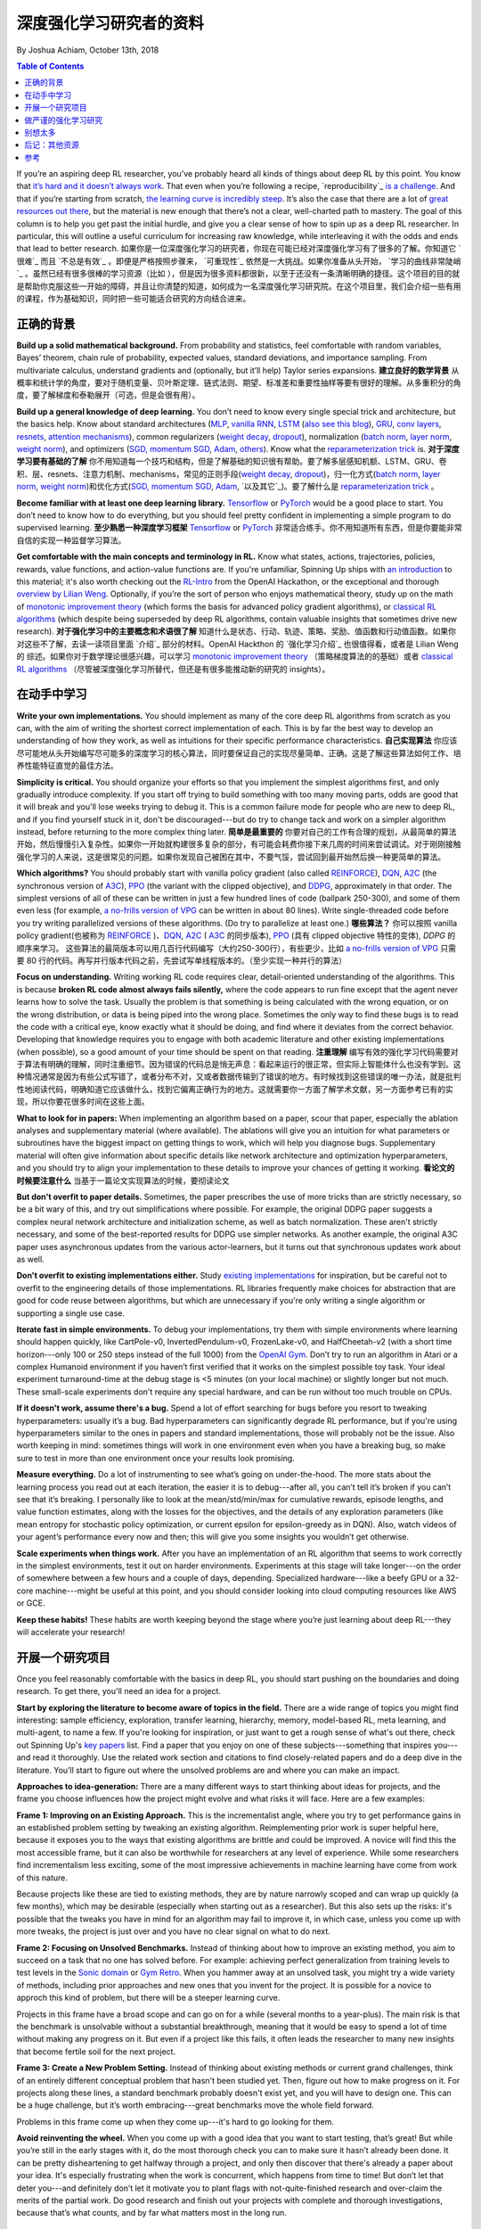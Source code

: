 ===================================
深度强化学习研究者的资料
===================================
By Joshua Achiam, October 13th, 2018


.. contents:: Table of Contents
    :depth: 2

If you’re an aspiring deep RL researcher, you’ve probably heard all kinds of things about deep RL by this point. You know that `it’s hard and it doesn’t always work`_. That even when you’re following a recipe, `reproducibility`_ `is a challenge`_. And that if you’re starting from scratch, `the learning curve is incredibly steep`_. It’s also the case that there are a lot of `great`_ `resources`_ `out`_ `there`_, but the material is new enough that there’s not a clear, well-charted path to mastery. The goal of this column is to help you get past the initial hurdle, and give you a clear sense of how to spin up as a deep RL researcher. In particular, this will outline a useful curriculum for increasing raw knowledge, while interleaving it with the odds and ends that lead to better research.
如果你是一位深度强化学习的研究者，你现在可能已经对深度强化学习有了很多的了解。你知道它 `很难`_ 而且 `不总是有效`_ 。即便是严格按照步骤来， `可重现性`_ 依然是一大挑战。如果你准备从头开始， `学习的曲线非常陡峭`_ 。虽然已经有很多很棒的学习资源（比如 ），但是因为很多资料都很新，以至于还没有一条清晰明确的捷径。这个项目的目的就是帮助你克服这些一开始的障碍，并且让你清楚的知道，如何成为一名深度强化学习研究院。在这个项目里，我们会介绍一些有用的课程，作为基础知识，同时把一些可能适合研究的方向结合进来。

正确的背景
====================

**Build up a solid mathematical background.** From probability and statistics, feel comfortable with random variables, Bayes’ theorem, chain rule of probability, expected values, standard deviations, and importance sampling. From multivariate calculus, understand gradients and (optionally, but it’ll help) Taylor series expansions.
**建立良好的数学背景** 从概率和统计学的角度，要对于随机变量、贝叶斯定理、链式法则、期望、标准差和重要性抽样等要有很好的理解。从多重积分的角度，要了解梯度和泰勒展开（可选，但是会很有用）。

**Build up a general knowledge of deep learning.** You don’t need to know every single special trick and architecture, but the basics help. Know about standard architectures (`MLP`_, `vanilla RNN`_, `LSTM`_ (`also see this blog`_), `GRU`_, `conv`_ `layers`_, `resnets`_, `attention`_ `mechanisms`_), common regularizers (`weight decay`_, `dropout`_), normalization (`batch norm`_, `layer norm`_, `weight norm`_), and optimizers (`SGD, momentum SGD`_, `Adam`_, `others`_). Know what the `reparameterization trick`_ is.
**对于深度学习要有基础的了解** 你不用知道每一个技巧和结构，但是了解基础的知识很有帮助。要了解多层感知机额、LSTM、GRU、卷积、层、resnets、注意力机制、mechanisms，常见的正则手段(`weight decay`_, `dropout`_)，归一化方式(`batch norm`_, `layer norm`_, `weight norm`_)和优化方式(`SGD, momentum SGD`_, `Adam`_, `以及其它`_)。要了解什么是  `reparameterization trick`_ 。

**Become familiar with at least one deep learning library.** `Tensorflow`_ or `PyTorch`_ would be a good place to start. You don’t need to know how to do everything, but you should feel pretty confident in implementing a simple program to do supervised learning. 
**至少熟悉一种深度学习框架** `Tensorflow`_ or `PyTorch`_ 非常适合练手。你不用知道所有东西，但是你要能非常自信的实现一种监督学习算法。

**Get comfortable with the main concepts and terminology in RL.** Know what states, actions, trajectories, policies, rewards, value functions, and action-value functions are. If you're unfamiliar, Spinning Up ships with `an introduction`_ to this material; it's also worth checking out the `RL-Intro`_ from the OpenAI Hackathon, or the exceptional and thorough `overview by Lilian Weng`_. Optionally, if you’re the sort of person who enjoys mathematical theory, study up on the math of `monotonic improvement theory`_ (which forms the basis for advanced policy gradient algorithms), or `classical RL algorithms`_ (which despite being superseded by deep RL algorithms, contain valuable insights that sometimes drive new research).  
**对于强化学习中的主要概念和术语很了解** 知道什么是状态、行动、轨迹、策略、奖励、值函数和行动值函数。如果你对这些不了解，去读一读项目里面 `介绍`_ 部分的材料。OpenAI Hackthon 的 `强化学习介绍`_ 也很值得看，或者是 Lilian Weng 的 综述。如果你对于数学理论很感兴趣，可以学习 `monotonic improvement theory`_ （策略梯度算法的的基础）或者 `classical RL algorithms`_ （尽管被深度强化学习所替代，但还是有很多能推动新的研究的 insights）。

在动手中学习
==============

**Write your own implementations.** You should implement as many of the core deep RL algorithms from scratch as you can, with the aim of writing the shortest correct implementation of each. This is by far the best way to develop an understanding of how they work, as well as intuitions for their specific performance characteristics. 
**自己实现算法** 你应该尽可能地从头开始编写尽可能多的深度学习的核心算法，同时要保证自己的实现尽量简单、正确。这是了解这些算法如何工作、培养性能特征直觉的最佳方法。

**Simplicity is critical.** You should organize your efforts so that you implement the simplest algorithms first, and only gradually introduce complexity. If you start off trying to build something with too many moving parts, odds are good that it will break and you'll lose weeks trying to debug it. This is a common failure mode for people who are new to deep RL, and if you find yourself stuck in it, don't be discouraged---but do try to change tack and work on a simpler algorithm instead, before returning to the more complex thing later.
**简单是最重要的** 你要对自己的工作有合理的规划，从最简单的算法开始，然后慢慢引入复杂性。如果你一开始就构建很多复杂的部分，有可能会耗费你接下来几周的时间来尝试调试。对于刚刚接触强化学习的人来说，这是很常见的问题。如果你发现自己被困在其中，不要气馁，尝试回到最开始然后换一种更简单的算法。

**Which algorithms?** You should probably start with vanilla policy gradient (also called `REINFORCE`_), `DQN`_, `A2C`_ (the synchronous version of `A3C`_), `PPO`_ (the variant with the clipped objective), and `DDPG`_, approximately in that order. The simplest versions of all of these can be written in just a few hundred lines of code (ballpark 250-300), and some of them even less (for example, `a no-frills version of VPG`_ can be written in about 80 lines). Write single-threaded code before you try writing parallelized versions of these algorithms. (Do try to parallelize at least one.)
**哪些算法？** 你可以按照 vanilla policy gradient(也被称为 `REINFORCE`_ )、`DQN`_, `A2C`_ ( `A3C`_ 的同步版本), `PPO`_ (具有 clipped objective 特性的变体), `DDPG` 的顺序来学习。 这些算法的最简版本可以用几百行代码编写（大约250-300行），有些更少，比如 `a no-frills version of VPG`_ 只需要 80 行的代码。再写并行版本代码之前，先尝试写单线程版本的。（至少实现一种并行的算法）

**Focus on understanding.** Writing working RL code requires clear, detail-oriented understanding of the algorithms. This is because **broken RL code almost always fails silently,** where the code appears to run fine except that the agent never learns how to solve the task. Usually the problem is that something is being calculated with the wrong equation, or on the wrong distribution, or data is being piped into the wrong place. Sometimes the only way to find these bugs is to read the code with a critical eye, know exactly what it should be doing, and find where it deviates from the correct behavior. Developing that knowledge requires you to engage with both academic literature and other existing implementations (when possible), so a good amount of your time should be spent on that reading. 
**注重理解** 编写有效的强化学习代码需要对于算法有明确的理解，同时注重细节。因为错误的代码总是悄无声息：看起来运行的很正常，但实际上智能体什么也没有学到。这种情况通常是因为有些公式写错了，或者分布不对，又或者数据传输到了错误的地方。有时候找到这些错误的唯一办法，就是批判性地阅读代码，明确知道它应该做什么，找到它偏离正确行为的地方。这就需要你一方面了解学术文献，另一方面参考已有的实现，所以你要花很多时间在这些上面。

**What to look for in papers:** When implementing an algorithm based on a paper, scour that paper, especially the ablation analyses and supplementary material (where available). The ablations will give you an intuition for what parameters or subroutines have the biggest impact on getting things to work, which will help you diagnose bugs. Supplementary material will often give information about specific details like network architecture and optimization hyperparameters, and you should try to align your implementation to these details to improve your chances of getting it working.
**看论文的时候要注意什么** 当基于一篇论文实现算法的时候，要彻读论文

**But don't overfit to paper details.** Sometimes, the paper prescribes the use of more tricks than are strictly necessary, so be a bit wary of this, and try out simplifications where possible. For example, the original DDPG paper suggests a complex neural network architecture and initialization scheme, as well as batch normalization. These aren't strictly necessary, and some of the best-reported results for DDPG use simpler networks. As another example, the original A3C paper uses asynchronous updates from the various actor-learners, but it turns out that synchronous updates work about as well. 

**Don't overfit to existing implementations either.** Study `existing`_ `implementations`_ for inspiration, but be careful not to overfit to the engineering details of those implementations. RL libraries frequently make choices for abstraction that are good for code reuse between algorithms, but which are unnecessary if you're only writing a single algorithm or supporting a single use case.

**Iterate fast in simple environments.** To debug your implementations, try them with simple environments where learning should happen quickly, like CartPole-v0, InvertedPendulum-v0, FrozenLake-v0, and HalfCheetah-v2 (with a short time horizon---only 100 or 250 steps instead of the full 1000) from the `OpenAI Gym`_. Don’t try to run an algorithm in Atari or a complex Humanoid environment if you haven’t first verified that it works on the simplest possible toy task. Your ideal experiment turnaround-time at the debug stage is <5 minutes (on your local machine) or slightly longer but not much. These small-scale experiments don't require any special hardware, and can be run without too much trouble on CPUs.  

**If it doesn't work, assume there's a bug.** Spend a lot of effort searching for bugs before you resort to tweaking hyperparameters: usually it’s a bug. Bad hyperparameters can significantly degrade RL performance, but if you're using hyperparameters similar to the ones in papers and standard implementations, those will probably not be the issue. Also worth keeping in mind: sometimes things will work in one environment even when you have a breaking bug, so make sure to test in more than one environment once your results look promising.  

**Measure everything.** Do a lot of instrumenting to see what’s going on under-the-hood. The more stats about the learning process you read out at each iteration, the easier it is to debug---after all, you can’t tell it’s broken if you can’t see that it’s breaking. I personally like to look at the mean/std/min/max for cumulative rewards, episode lengths, and value function estimates, along with the losses for the objectives, and the details of any exploration parameters (like mean entropy for stochastic policy optimization, or current epsilon for epsilon-greedy as in DQN). Also, watch videos of your agent’s performance every now and then; this will give you some insights you wouldn’t get otherwise.  

**Scale experiments when things work.** After you have an implementation of an RL algorithm that seems to work correctly in the simplest environments, test it out on harder environments. Experiments at this stage will take longer---on the order of somewhere between a few hours and a couple of days, depending. Specialized hardware---like a beefy GPU or a 32-core machine---might be useful at this point, and you should consider looking into cloud computing resources like AWS or GCE.

**Keep these habits!** These habits are worth keeping beyond the stage where you’re just learning about deep RL---they will accelerate your research!

开展一个研究项目
=============================

Once you feel reasonably comfortable with the basics in deep RL, you should start pushing on the boundaries and doing research. To get there, you'll need an idea for a project.

**Start by exploring the literature to become aware of topics in the field.** There are a wide range of topics you might find interesting: sample efficiency, exploration, transfer learning, hierarchy, memory, model-based RL, meta learning, and multi-agent, to name a few. If you're looking for inspiration, or just want to get a rough sense of what's out there, check out Spinning Up's `key papers <../spinningup/keypapers.html>`_ list. Find a paper that you enjoy on one of these subjects---something that inspires you---and read it thoroughly. Use the related work section and citations to find closely-related papers and do a deep dive in the literature. You’ll start to figure out where the unsolved problems are and where you can make an impact. 

**Approaches to idea-generation:** There are a many different ways to start thinking about ideas for projects, and the frame you choose influences how the project might evolve and what risks it will face. Here are a few examples:

**Frame 1: Improving on an Existing Approach.** This is the incrementalist angle, where you try to get performance gains in an established problem setting by tweaking an existing algorithm. Reimplementing prior work is super helpful here, because it exposes you to the ways that existing algorithms are brittle and could be improved. A novice will find this the most accessible frame, but it can also be worthwhile for researchers at any level of experience. While some researchers find incrementalism less exciting, some of the most impressive achievements in machine learning have come from work of this nature.

Because projects like these are tied to existing methods, they are by nature narrowly scoped and can wrap up quickly (a few months), which may be desirable (especially when starting out as a researcher). But this also sets up the risks: it's possible that the tweaks you have in mind for an algorithm may fail to improve it, in which case, unless you come up with more tweaks, the project is just over and you have no clear signal on what to do next.

**Frame 2: Focusing on Unsolved Benchmarks.** Instead of thinking about how to improve an existing method, you aim to succeed on a task that no one has solved before. For example: achieving perfect generalization from training levels to test levels in the `Sonic domain`_ or `Gym Retro`_. When you hammer away at an unsolved task, you might try a wide variety of methods, including prior approaches and new ones that you invent for the project. It is possible for a novice to approch this kind of problem, but there will be a steeper learning curve. 

Projects in this frame have a broad scope and can go on for a while (several months to a year-plus). The main risk is that the benchmark is unsolvable without a substantial breakthrough, meaning that it would be easy to spend a lot of time without making any progress on it. But even if a project like this fails, it often leads the researcher to many new insights that become fertile soil for the next project.


**Frame 3: Create a New Problem Setting.** Instead of thinking about existing methods or current grand challenges, think of an entirely different conceptual problem that hasn't been studied yet. Then, figure out how to make progress on it. For projects along these lines, a standard benchmark probably doesn't exist yet, and you will have to design one. This can be a huge challenge, but it’s worth embracing---great benchmarks move the whole field forward.

Problems in this frame come up when they come up---it's hard to go looking for them. 

**Avoid reinventing the wheel.** When you come up with a good idea that you want to start testing, that’s great! But while you’re still in the early stages with it, do the most thorough check you can to make sure it hasn’t already been done. It can be pretty disheartening to get halfway through a project, and only then discover that there's already a paper about your idea. It's especially frustrating when the work is concurrent, which happens from time to time! But don’t let that deter you---and definitely don’t let it motivate you to plant flags with not-quite-finished research and over-claim the merits of the partial work. Do good research and finish out your projects with complete and thorough investigations, because that’s what counts, and by far what matters most in the long run.


做严谨的强化学习研究
=============================

Now you’ve come up with an idea, and you’re fairly certain it hasn’t been done. You use the skills you’ve developed to implement it and you start testing it out on standard domains. It looks like it works! But what does that mean, and how well does it have to work to be important? This is one of the hardest parts of research in deep RL. In order to validate that your proposal is a meaningful contribution, you have to rigorously prove that it actually gets a performance benefit over the strongest possible baseline algorithm---whatever currently achieves SOTA (state of the art) on your test domains. If you’ve invented a new test domain, so there’s no previous SOTA, you still need to try out whatever the most reliable algorithm in the literature is that could plausibly do well in the new test domain, and then you have to beat that. 

**Set up fair comparisons.** If you implement your baseline from scratch---as opposed to comparing against another paper’s numbers directly---it’s important to spend as much time tuning your baseline as you spend tuning your own algorithm. This will make sure that comparisons are fair. Also, do your best to hold “all else equal” even if there are substantial differences between your algorithm and the baseline. For example, if you’re investigating architecture variants, keep the number of model parameters approximately equal between your model and the baseline. Under no circumstances handicap the baseline! It turns out that the baselines in RL are pretty strong, and getting big, consistent wins over them can be tricky or require some good insight in algorithm design. 

**Remove stochasticity as a confounder.** Beware of random seeds making things look stronger or weaker than they really are, so run everything for many random seeds (at least 3, but if you want to be thorough, do 10 or more). This is really important and deserves a lot of emphasis: deep RL seems fairly brittle with respect to random seed in a lot of common use cases. There’s potentially enough variance that two different groups of random seeds can yield learning curves with differences so significant that they look like they don’t come from the same distribution at all (see `figure 10 here`_).

**Run high-integrity experiments.** Don’t just take the results from the best or most interesting runs to use in your paper. Instead, launch new, final experiments---for all of the methods that you intend to compare (if you are comparing against your own baseline implementations)---and precommit to report on whatever comes out of that. This is to enforce a weak form of `preregistration`_: you use the tuning stage to come up with your hypotheses, and you use the final runs to come up with your conclusions.

**Check each claim separately.** Another critical aspect of doing research is to run an ablation analysis. Any method you propose is likely to have several key design decisions---like architecture choices or regularization techniques, for instance---each of which could separately impact performance. The claim you'll make in your work is that those design decisions collectively help, but this is really a bundle of several claims in disguise: one for each such design element. By systematically evaluating what would happen if you were to swap them out with alternate design choices, or remove them entirely, you can figure out how to correctly attribute credit for the benefits your method confers. This lets you make each separate claim with a measure of confidence, and increases the overall strength of your work. 

别想太多
================

Deep RL is an exciting, fast-moving field, and we need as many people as possible to go through the open problems and make progress on them. Hopefully, you feel a bit more prepared to be a part of it after reading this! And whenever you’re ready, `let us know`_.

.. _`let us know`: https://jobs.lever.co/openai


后记：其他资源
===================

Consider reading through these other informative articles about growing as a researcher or engineer in this field:

`Advice for Short-term Machine Learning Research Projects <https://rockt.github.io/2018/08/29/msc-advice>`_, by Tim Rocktäschel, Jakob Foerster and Greg Farquhar.

`ML Engineering for AI Safety & Robustness: a Google Brain Engineer’s Guide to Entering the Field <https://80000hours.org/articles/ml-engineering-career-transition-guide/>`_, by Catherine Olsson and 80,000 Hours. 

参考
==========

.. _`it’s hard and it doesn’t always work`: https://www.alexirpan.com/2018/02/14/rl-hard.html
.. [1] `不总是奏效 <https://www.alexirpan.com/2018/02/14/rl-hard.html>`_, Alex Irpan, 2018

.. _`可重复性`: https://arxiv.org/abs/1708.04133
.. _`figure 10 here`: https://arxiv.org/pdf/1708.04133.pdf
.. [2] `Reproducibility of Benchmarked Deep Reinforcement Learning Tasks for Continuous Control <https://arxiv.org/abs/1708.04133>`_, Islam et al, 2017

.. _`is a challenge`: https://arxiv.org/abs/1709.06560
.. [3] `Deep Reinforcement Learning that Matters <https://arxiv.org/abs/1709.06560>`_, Henderson et al, 2017

.. _`the learning curve is incredibly steep`: http://amid.fish/reproducing-deep-rl
.. [4] `Lessons Learned Reproducing a Deep Reinforcement Learning Paper <http://amid.fish/reproducing-deep-rl>`_, Matthew Rahtz, 2018

.. _`great`: http://www0.cs.ucl.ac.uk/staff/d.silver/web/Teaching.html
.. [5] `UCL Course on RL <http://www0.cs.ucl.ac.uk/staff/d.silver/web/Teaching.html>`_

.. _`resources`: http://rll.berkeley.edu/deeprlcourse/
.. [6] `Berkeley Deep RL Course <http://rll.berkeley.edu/deeprlcourse/>`_

.. _`out`: https://sites.google.com/view/deep-rl-bootcamp/lectures
.. [7] `Deep RL Bootcamp <https://sites.google.com/view/deep-rl-bootcamp/lectures>`_

.. _`there`: http://joschu.net/docs/nuts-and-bolts.pdf
.. [8] `Nuts and Bolts of Deep RL <http://joschu.net/docs/nuts-and-bolts.pdf>`_, John Schulman

.. _`MLP`: http://ufldl.stanford.edu/tutorial/supervised/MultiLayerNeuralNetworks/
.. [9] `Stanford Deep Learning Tutorial: Multi-Layer Neural Network <http://ufldl.stanford.edu/tutorial/supervised/MultiLayerNeuralNetworks/>`_

.. _`Vanilla RNN`: http://karpathy.github.io/2015/05/21/rnn-effectiveness/
.. [10] `The Unreasonable Effectiveness of Recurrent Neural Networks <http://karpathy.github.io/2015/05/21/rnn-effectiveness/>`_, Andrej Karpathy, 2015

.. _`LSTM`: https://arxiv.org/abs/1503.04069
.. [11] `LSTM: A Search Space Odyssey <https://arxiv.org/abs/1503.04069>`_, Greff et al, 2015

.. _`also see this blog`: http://colah.github.io/posts/2015-08-Understanding-LSTMs/
.. [12] `Understanding LSTM Networks <http://colah.github.io/posts/2015-08-Understanding-LSTMs/>`_, Chris Olah, 2015

.. _`GRU`: https://arxiv.org/abs/1412.3555v1
.. [13] `Empirical Evaluation of Gated Recurrent Neural Networks on Sequence Modeling <https://arxiv.org/abs/1412.3555v1>`_, Chung et al, 2014 (GRU paper)

.. _`conv`: http://colah.github.io/posts/2014-07-Conv-Nets-Modular/
.. [14] `Conv Nets: A Modular Perspective <http://colah.github.io/posts/2014-07-Conv-Nets-Modular/>`_, Chris Olah, 2014

.. _`layers`: https://cs231n.github.io/convolutional-networks/
.. [15] `Stanford CS231n, Convolutional Neural Networks for Visual Recognition <https://cs231n.github.io/convolutional-networks/>`_

.. _`resnets`: https://arxiv.org/abs/1512.03385
.. [16] `Deep Residual Learning for Image Recognition <https://arxiv.org/abs/1512.03385>`_, He et al, 2015 (ResNets)

.. _`attention`: https://arxiv.org/abs/1409.0473
.. [17] `Neural Machine Translation by Jointly Learning to Align and Translate <https://arxiv.org/abs/1409.0473>`_, Bahdanau et al, 2014 (Attention mechanisms)

.. _`mechanisms`: https://arxiv.org/abs/1706.03762
.. [18] `Attention Is All You Need <https://arxiv.org/abs/1706.03762>`_, Vaswani et al, 2017

.. _`weight decay`: https://papers.nips.cc/paper/563-a-simple-weight-decay-can-improve-generalization.pdf
.. [19] `A Simple Weight Decay Can Improve Generalization <https://papers.nips.cc/paper/563-a-simple-weight-decay-can-improve-generalization.pdf>`_, Krogh and Hertz, 1992


.. _`dropout`: http://jmlr.org/papers/volume15/srivastava14a.old/srivastava14a.pdf
.. [20] `Dropout:  A Simple Way to Prevent Neural Networks from Overfitting <http://jmlr.org/papers/volume15/srivastava14a.old/srivastava14a.pdf>`_, Srivastava et al, 2014

.. _`batch norm`: https://arxiv.org/abs/1502.03167
.. [21] `Batch Normalization: Accelerating Deep Network Training by Reducing Internal Covariate Shift <https://arxiv.org/abs/1502.03167>`_, Ioffe and Szegedy, 2015

.. _`layer norm`: https://arxiv.org/abs/1607.06450
.. [22] `Layer Normalization <https://arxiv.org/abs/1607.06450>`_, Ba et al, 2016

.. _`weight norm`: https://arxiv.org/abs/1602.07868
.. [23] `Weight Normalization: A Simple Reparameterization to Accelerate Training of Deep Neural Networks <https://arxiv.org/abs/1602.07868>`_, Salimans and Kingma, 2016

.. _`SGD, momentum SGD`: http://ufldl.stanford.edu/tutorial/supervised/OptimizationStochasticGradientDescent/
.. [24] `Stanford Deep Learning Tutorial: Stochastic Gradient Descent <http://ufldl.stanford.edu/tutorial/supervised/OptimizationStochasticGradientDescent/>`_

.. _`Adam`: https://arxiv.org/abs/1412.6980
.. [25] `Adam: A Method for Stochastic Optimization <https://arxiv.org/abs/1412.6980>`_, Kingma and Ba, 2014

.. _`others`: https://arxiv.org/abs/1609.04747
.. [26] `An overview of gradient descent optimization algorithms <https://arxiv.org/abs/1609.04747>`_, Sebastian Ruder, 2016

.. _`reparameterization trick`: https://arxiv.org/abs/1312.6114
.. [27] `Auto-Encoding Variational Bayes <https://arxiv.org/abs/1312.6114>`_, Kingma and Welling, 2013 (Reparameterization trick)

.. _`Tensorflow`: https://www.tensorflow.org/
.. [28] `Tensorflow`_

.. _`PyTorch`: http://pytorch.org/
.. [29] `PyTorch`_

.. _`an introduction`: ../spinningup/rl_intro.html
.. [30] `Spinning Up in Deep RL: Introduction to RL, Part 1 <../spinningup/rl_intro.html>`_

.. _`RL-Intro`: https://github.com/jachiam/rl-intro/blob/master/Presentation/rl_intro.pdf
.. [31] `RL-Intro`_ Slides from OpenAI Hackathon, Josh Achiam, 2018

.. _`overview by Lilian Weng`: https://lilianweng.github.io/lil-log/2018/02/19/a-long-peek-into-reinforcement-learning.html
.. [32] `A (Long) Peek into Reinforcement Learning <https://lilianweng.github.io/lil-log/2018/02/19/a-long-peek-into-reinforcement-learning.html>`_, Lilian Weng, 2018

.. _`monotonic improvement theory`: http://joschu.net/docs/thesis.pdf
.. [33] `Optimizing Expectations <http://joschu.net/docs/thesis.pdf>`_, John Schulman, 2016 (Monotonic improvement theory)

.. _`classical RL algorithms`: https://sites.ualberta.ca/~szepesva/papers/RLAlgsInMDPs.pdf
.. [34] `Algorithms for Reinforcement Learning <https://sites.ualberta.ca/~szepesva/papers/RLAlgsInMDPs.pdf>`_, Csaba Szepesvari, 2009 (Classic RL Algorithms)

.. _`REINFORCE`: https://arxiv.org/abs/1604.06778
.. [35] `Benchmarking Deep Reinforcement Learning for Continuous Control <https://arxiv.org/abs/1604.06778>`_, Duan et al, 2016

.. _`DQN`: https://www.cs.toronto.edu/~vmnih/docs/dqn.pdf
.. [36] `Playing Atari with Deep Reinforcement Learning <https://www.cs.toronto.edu/~vmnih/docs/dqn.pdf>`_, Mnih et al, 2013 (DQN)

.. _`A2C`: https://blog.openai.com/baselines-acktr-a2c/
.. [37] `OpenAI Baselines: ACKTR & A2C <https://blog.openai.com/baselines-acktr-a2c/>`_

.. _`A3C`: https://arxiv.org/abs/1602.01783
.. [38] `Asynchronous Methods for Deep Reinforcement Learning <https://arxiv.org/abs/1602.01783>`_, Mnih et al, 2016 (A3C)

.. _`PPO`: https://arxiv.org/abs/1707.06347
.. [39] `Proximal Policy Optimization Algorithms <https://arxiv.org/abs/1707.06347>`_, Schulman et al, 2017 (PPO)

.. _`DDPG`: https://arxiv.org/abs/1509.02971
.. [40] `Continuous Control with Deep Reinforcement Learning <https://arxiv.org/abs/1509.02971>`_, Lillicrap et al, 2015 (DDPG)

.. _`a no-frills version of VPG`: https://github.com/jachiam/rl-intro/blob/master/pg_cartpole.py
.. [41] `RL-Intro Policy Gradient Sample Code <https://github.com/jachiam/rl-intro/blob/master/pg_cartpole.py>`_, Josh Achiam, 2018

.. _`existing`: https://github.com/openai/baselines
.. [42] `OpenAI Baselines <https://github.com/openai/baselines>`_

.. _`implementations`: https://github.com/rll/rllab
.. [43] `rllab <https://github.com/rll/rllab>`_

.. _`OpenAI Gym`: https://gym.openai.com/
.. [44] `OpenAI Gym <https://gym.openai.com/>`_

.. _`Sonic domain`: https://contest.openai.com/2018-1/
.. [45] `OpenAI Retro Contest <https://contest.openai.com/2018-1/>`_

.. _`Gym Retro`: https://blog.openai.com/gym-retro/
.. [46] `OpenAI Gym Retro <https://blog.openai.com/gym-retro/>`_

.. _`preregistration`: https://cos.io/prereg/
.. [47] `Center for Open Science <https://cos.io/prereg/>`_, explaining what preregistration means in the context of scientific experiments.